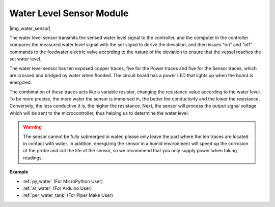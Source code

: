 .. _cpn_water:

Water Level Sensor Module
=================================

|img_water_sensor|

The water level sensor transmits the sensed water level signal to the controller, and the computer in the controller compares the measured water level signal with the set signal to derive the deviation, and then issues "on" and "off" commands to the feedwater electric valve according to the nature of the deviation to ensure that the vessel reaches the set water level.


The water level sensor has ten exposed copper traces, five for the Power traces and five for the Sensor traces, which are crossed and bridged by water when flooded.
The circuit board has a power LED that lights up when the board is energized.

The combination of these traces acts like a variable resistor, changing the resistance value according to the water level.
To be more precise, the more water the sensor is immersed in, the better the conductivity and the lower the resistance. Conversely, the less conductive it is, the higher the resistance.
Next, the sensor will process the output signal voltage which will be sent to the microcontroller, thus helping us to determine the water level.


.. warning:: 
    The sensor cannot be fully submerged in water, please only leave the part where the ten traces are located in contact with water. In addition, energizing the sensor in a humid environment will speed up the corrosion of the probe and cut the life of the sensor, so we recommend that you only supply power when taking readings.


**Example**

* :ref:`py_water` (For MicroPython User)
* :ref:`ar_water` (For Arduino User)
* :ref:`per_water_tank` (For Piper Make User)